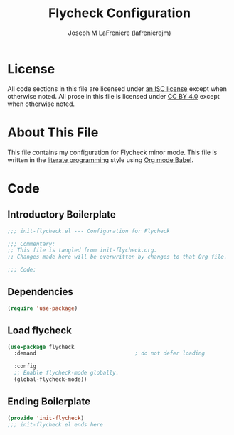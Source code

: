 #+TITLE: Flycheck Configuration
#+AUTHOR: Joseph M LaFreniere (lafrenierejm)
#+EMAIL: joseph@lafreniere.xyz
#+LaTeX_header: \usepackage[margin=1in]{geometry}

* License
  All code sections in this file are licensed under [[https://gitlab.com/lafrenierejm/dotfiles/blob/master/LICENSE][an ISC license]] except when otherwise noted.
  All prose in this file is licensed under [[https://creativecommons.org/licenses/by/4.0/][CC BY 4.0]] except when otherwise noted.

* About This File
  This file contains my configuration for Flycheck minor mode.
  This file is written in the [[https://en.wikipedia.org/wiki/Literate_programming][literate programming]] style using [[http://orgmode.org/worg/org-contrib/babel/][Org mode Babel]].

* Code
** Introductory Boilerplate
   #+BEGIN_SRC emacs-lisp :tangle yes :padline no
     ;;; init-flycheck.el --- Configuration for Flycheck

     ;;; Commentary:
     ;; This file is tangled from init-flycheck.org.
     ;; Changes made here will be overwritten by changes to that Org file.

     ;;; Code:
   #+END_SRC

** Dependencies
   #+BEGIN_SRC emacs-lisp :tangle yes :padline no
     (require 'use-package)
   #+END_SRC

** Load flycheck
   #+BEGIN_SRC emacs-lisp :tangle yes
     (use-package flycheck
       :demand                               ; do not defer loading

       :config
       ;; Enable flycheck-mode globally.
       (global-flycheck-mode))
   #+END_SRC

** Ending Boilerplate
   #+BEGIN_SRC emacs-lisp :tangle yes
     (provide 'init-flycheck)
     ;;; init-flycheck.el ends here
   #+END_SRC
